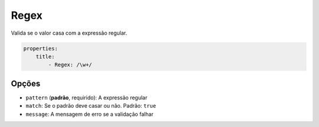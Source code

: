 Regex
=====

Valida se o valor casa com a expressão regular.

.. code-block:: yaml

    properties:
        title:
            - Regex: /\w+/

Opções
------

* ``pattern`` (**padrão**, requirido): A expressão regular
* ``match``: Se o padrão deve casar ou não. Padrão: ``true``
* ``message``: A mensagem de erro se a validação falhar
